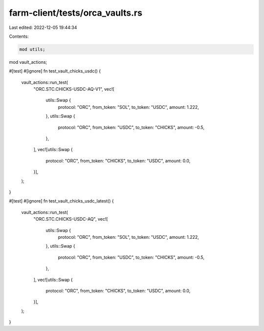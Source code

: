 farm-client/tests/orca_vaults.rs
================================

Last edited: 2022-12-05 19:44:34

Contents:

.. code-block:: rs

    mod utils;
mod vault_actions;

#[test]
#[ignore]
fn test_vault_chicks_usdc() {
    vault_actions::run_test(
        "ORC.STC.CHICKS-USDC-AQ-V1",
        vec![
            utils::Swap {
                protocol: "ORC",
                from_token: "SOL",
                to_token: "USDC",
                amount: 1.222,
            },
            utils::Swap {
                protocol: "ORC",
                from_token: "USDC",
                to_token: "CHICKS",
                amount: -0.5,
            },
        ],
        vec![utils::Swap {
            protocol: "ORC",
            from_token: "CHICKS",
            to_token: "USDC",
            amount: 0.0,
        }],
    );
}

#[test]
#[ignore]
fn test_vault_chicks_usdc_latest() {
    vault_actions::run_test(
        "ORC.STC.CHICKS-USDC-AQ",
        vec![
            utils::Swap {
                protocol: "ORC",
                from_token: "SOL",
                to_token: "USDC",
                amount: 1.222,
            },
            utils::Swap {
                protocol: "ORC",
                from_token: "USDC",
                to_token: "CHICKS",
                amount: -0.5,
            },
        ],
        vec![utils::Swap {
            protocol: "ORC",
            from_token: "CHICKS",
            to_token: "USDC",
            amount: 0.0,
        }],
    );
}


